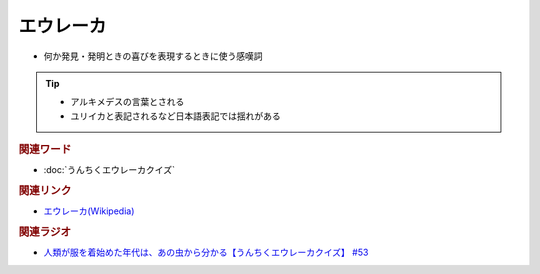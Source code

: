 エウレーカ
=====================
.. glossary::
  エウレーカ : え

* 何か発見・発明ときの喜びを表現するときに使う感嘆詞

.. tip:: 
  * アルキメデスの言葉とされる
  * ユリイカと表記されるなど日本語表記では揺れがある

.. rubric:: 関連ワード
* :doc:`うんちくエウレーカクイズ` 

.. rubric:: 関連リンク
* `エウレーカ(Wikipedia) <https://ja.wikipedia.org/wiki/Eureka>`_ 


.. rubric:: 関連ラジオ 
* `人類が服を着始めた年代は、あの虫から分かる【うんちくエウレーカクイズ】 #53`_

.. _人類が服を着始めた年代は、あの虫から分かる【うんちくエウレーカクイズ】 #53: https://www.youtube.com/watch?v=LteliiwAFe4


